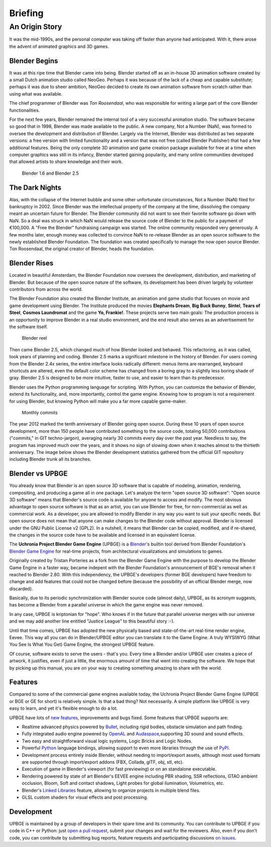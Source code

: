 .. _introduction-briefing:

==============================
Briefing
==============================

An Origin Story
++++++++++++++++++++++++++++++

It was the mid-1990s, and the personal computer was taking off faster than anyone had anticipated. With it, there arose the advent of animated graphics and 3D games.

Blender Begins
------------------------------

It was at this ripe time that Blender came into being. Blender started off as an in-house 3D animation software created by a small Dutch animation studio called NeoGeo. Perhaps it was because of the lack of a cheap and capable substitute; perhaps it was due to sheer ambition, NeoGeo decided to create its own animation software from scratch rather than using what was available. 

The chief programmer of Blender was *Ton Roosendaal*, who was responsible for writing a large part of the core Blender functionalities.

For the next few years, Blender remained the internal tool of a very successful animation studio. The software became so good that in 1998, Blender was made available to the public. A new company, Not a Number (NaN), was formed to oversee the development and distribution of Blender. Largely via the Internet, Blender was distributed as two separate versions: a free version with limited functionality and a version that was not free (called Blender Publisher) that had a few additional features. Being the only complete 3D animation and game creation package available for free at a time when computer graphics was still in its infancy, Blender started gaining popularity, and many online communities developed that allowed artists to share knowledge and their work.

.. figure:: /images/introduction/01-blender16.jpg
   
   Blender 1.6 and Blender 2.5

The Dark Nights
------------------------------

Alas, with the collapse of the Internet bubble and some other unfortunate circumstances, Not a Number (NaN) filed for bankruptcy in 2002. Since Blender was the intellectual property of the company at the time, dissolving the company meant an uncertain future for Blender. The Blender community did not want to see their favorite software go down with NaN. So a deal was struck in which NaN would release the source code of Blender to the public for a payment of €100,000. A "Free the Blender" fundraising campaign was started. The online community responded very generously. A few months later, enough money was collected to convince NaN to re-release Blender as an open source software to the newly established Blender Foundation. The foundation was created specifically to manage the now open source Blender. Ton Roosendaal, the original creator of Blender, heads the foundation.

Blender Rises
------------------------------

Located in beautiful Amsterdam, the Blender Foundation now oversees the development, distribution, and marketing of Blender. But because of the open source nature of the software, its development has been driven largely by volunteer contributors from across the world.

The Blender Foundation also created the Blender Institute, an animation and game studio that focuses on movie and game development using Blender. The Institute produced the movies **Elephants Dream**, **Big Buck Bunny**, **Sintel**, **Tears of Steel**, **Cosmos Laundromat** and the game **Yo, Frankie!**. These projects serve two main goals: The production process is an opportunity to improve Blender in a real studio environment, and the end result also serves as an advertisement for the software itself.

.. figure:: /images/introduction/02-blender_reel.jpg

   Blender reel
   
Then came Blender 2.5, which changed much of how Blender looked and behaved. This refactoring, as it was called, took years of planning and coding. Blender 2.5 marks a significant milestone in the history of Blender. For users coming from the Blender 2.4x series, the entire interface looks radically different: menus items are rearranged, keyboard shortcuts are altered, even the default color scheme has changed from a boring gray to a slightly less boring shade of gray.  Blender 2.5 is designed to be more intuitive, faster to use, and easier to learn than its predecessor.

Blender uses the Python programming language for scripting. With Python, you can customize the behavior of Blender, extend its functionality, and, more importantly, control the game engine. Knowing how to program is not a requirement for using Blender, but knowing Python will make you a far more capable game-maker.

.. figure:: /images/introduction/03-blender_commits.png
   :width: 70%

   Monthly commits

The year 2012 marked the tenth anniversary of Blender going open source. During these 10 years of open source development, more than 150 people have contributed something to the source code, totaling 50,000 contributions ("commits," in GIT techno-jargon), averaging nearly 30 commits every day over the past year. Needless to say, the program has improved much over the years, and it shows no sign of slowing down when it reaches almost to the thirtieth anniversary. The image below shows the Blender development statistics gathered from the official GIT repository including Blender trunk all its branches.

Blender vs UPBGE
------------------------------

You already know that Blender is an open source 3D software that is capable of modeling, animation, rendering, compositing, and producing a game all in one package. Let's analyze the term "open source 3D software": "Open source 3D software" means that Blender's source code is available for anyone to access and modify. The most obvious advantage to open source software is that as an artist, you can use Blender for free, for non-commercial as well as commercial work. As a developer, you are allowed to modify Blender in any way you want to suit your specific needs. But open source does not mean that anyone can make changes to the Blender code without approval. Blender is licensed under the GNU Public License v2 (GPL2). In a nutshell, it means that Blender can be copied, modified, and if re-shared, the changes in the source code have to be available and licensed in an equivalent license.

The **Uchronia Project Blender Game Engine** (UPBGE) is a `Blender <https://www.blender.org/>`__'s builtin tool derived from Blender Foundation's `Blender Game Engine <https://en.wikipedia.org/wiki/Blender_Game_Engine/>`__ for real-time projects, from architectural visualizations and simulations to games.

Originally created by Tristan Porteries as a fork from the Blender Game Engine with the purpose to develop the Blender Game Engine in a faster way, became indepent with the Blender Foundation's announcement of BGE's removal when it reached to Blender 2.80. With this independency, the UPBGE's developers (former BGE developers) have freedom to change and add features that could not be changed before (because the possibility of an official Blender merge, now discarded).

Basically, due to its periodic synchronization with Blender source code (almost daily), UPBGE, as its acronym suggests, has become a Blender from a parallel universe in which the game engine was never removed.

In any case, UPBGE is kriptonian for "hope". Who knows if in the future that parallel universe merges with our universe and we may add another line entitled "Justice League" to this beautiful story :-).

Until that time comes, UPBGE has adopted the new physically based and state-of-the-art real-time render engine, Eevee. This way all you can do in Blender/UPBGE editor you can translate it to the Game Engine. A truly WYSIWYG (What You See Is What You Get) Game Engine, the strongest UPBGE feature.

Of course, software exists to serve the users - that's you. Every time a Blender and/or UPBGE user creates a piece of artwork, it justifies, even if just a little, the enormous amount of time that went into creating the software. We hope that by picking up this manual, you are on your way to creating something amazing to share with the world.

Features
------------------------------

Compared to some of the commercial game engines available today, the Uchronia Project Blender Game Engine (UPBGE or BGE or GE for short) is relatively simple. Is that a bad thing? Not necessarily. A simple platform like UPBGE is very easy to learn, and yet it's flexible enough to do a lot.

UPBGE have lots of `new features <https://github.com/UPBGE/upbge/wiki/Release-notes>`__, improvements and bugs fixed. Some features that UPBGE supports are:

- Realtime advanced physics powered by `Bullet <https://github.com/bulletphysics/bullet3>`__, including rigid bodies, obstacle simulation and path finding.
  
- Fully integrated audio engine powered by `OpenAL <https://www.openal.org/>`__ and `Audaspace <https://github.com/neXyon/audaspace/>`__,supporting 3D sound and sound effects.

- Two easy and straightforward visual logic systems, Logic Bricks and Logic Nodes.

- Powerful `Python <https://www.python.org/>`__ language bindings, allowing support to even more libraries through the use of `PyPI <https://pypi.org/>`__.

- Development process entirely inside Blender, without needing to import/export assets, although most used formats are supported through import/export addons (FBX, Collada, glTF, obj, stl, etc).

- Execution of game in Blender's viewport (for fast previewing) or on an standalone executable.

- Rendering powered by state of art Blender's EEVEE engine including PBR shading, SSR reflections, GTAO ambient occlusion, Bloom, Soft and contact shadows, Light probes for global ilumination, Volumetrics, etc.

- Blender's `Linked Libraries <https://docs.blender.org/manual/en/dev/data_system/linked_libraries.html>`__ feature, allowing to organize projects in multiple blend files.

- GLSL custom shaders for visual effects and post processing.

Development
------------------------------

UPBGE is maintained by a group of developers in their spare time and its community. You can contribute to UPBGE if you code in C++ or Python: just `open a pull request <https://github.com/UPBGE/upbge/pulls>`__, submit your changes and wait for the reviewers. Also, even if you don't code, you can contribute by submitting bug reports, feature requests and participating discussions `on issues <https://github.com/UPBGE/upbge/issues>`__.
